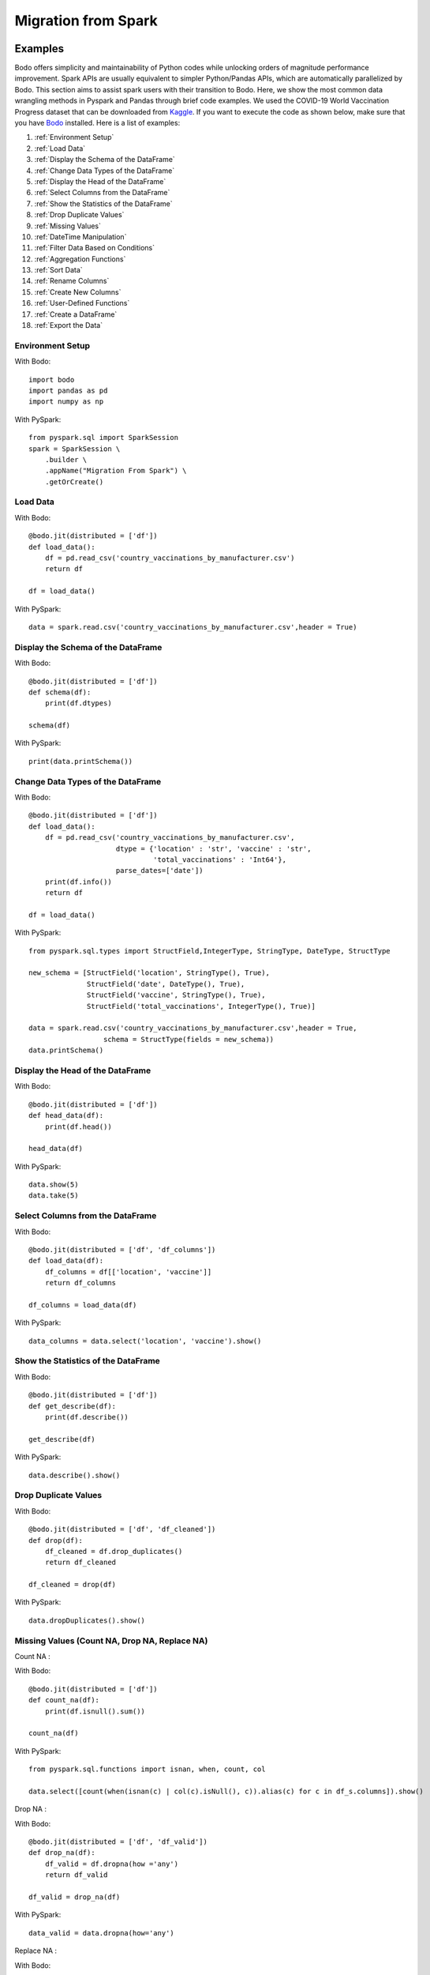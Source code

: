 .. _spark:

Migration from Spark
=====================


Examples
--------------------

Bodo offers simplicity and maintainability of Python codes while unlocking orders of magnitude performance improvement. Spark APIs are usually equivalent to simpler Python/Pandas APIs, which are automatically parallelized by Bodo. This section aims to assist spark users with their transition to Bodo. Here, we show the most common data wrangling methods in Pyspark and Pandas through brief code examples. We used the COVID-19 World Vaccination Progress dataset that can be downloaded from `Kaggle <https://www.kaggle.com/gpreda/covid-world-vaccination-progress?select=country_vaccinations.csv>`_. If you want to execute the code as shown below, make sure that you have `Bodo <https://docs.bodo.ai/latest/source/install.html>`_ installed. Here is a list of examples:

#. :ref:`Environment Setup`
#. :ref:`Load Data`
#. :ref:`Display the Schema of the DataFrame`
#. :ref:`Change Data Types of the DataFrame`
#. :ref:`Display the Head of the DataFrame`
#. :ref:`Select Columns from the DataFrame` 
#. :ref:`Show the Statistics of the DataFrame` 
#. :ref:`Drop Duplicate Values`
#. :ref:`Missing Values` 
#. :ref:`DateTime Manipulation`
#. :ref:`Filter Data Based on Conditions`
#. :ref:`Aggregation Functions`
#. :ref:`Sort Data`
#. :ref:`Rename Columns`
#. :ref:`Create New Columns`
#. :ref:`User-Defined Functions`
#. :ref:`Create a DataFrame`
#. :ref:`Export the Data`


.. _Environment Setup:

Environment Setup 
~~~~~~~~~~~~~~~~~~~~~
With Bodo::

    import bodo
    import pandas as pd
    import numpy as np 


With PySpark::

    from pyspark.sql import SparkSession
    spark = SparkSession \
        .builder \
        .appName("Migration From Spark") \
        .getOrCreate()

.. _Load Data:

Load Data 
~~~~~~~~~~~~~~~~~~~~~

With Bodo::

    @bodo.jit(distributed = ['df'])
    def load_data():
	df = pd.read_csv('country_vaccinations_by_manufacturer.csv')
    	return df

    df = load_data()


With PySpark::	

    data = spark.read.csv('country_vaccinations_by_manufacturer.csv',header = True)


.. _Display the Schema of the DataFrame:

Display the Schema of the DataFrame
~~~~~~~~~~~~~~~~~~~~~~~~~~~~~~~~~~~~

With Bodo::

    @bodo.jit(distributed = ['df'])
    def schema(df):
        print(df.dtypes)

    schema(df)

With PySpark::

    print(data.printSchema())


.. _Change Data Types of the DataFrame:

Change Data Types of the DataFrame
~~~~~~~~~~~~~~~~~~~~~~~~~~~~~~~~~~~
 
With Bodo::

    @bodo.jit(distributed = ['df'])
    def load_data():
        df = pd.read_csv('country_vaccinations_by_manufacturer.csv', 
                         dtype = {'location' : 'str', 'vaccine' : 'str',
                                  'total_vaccinations' : 'Int64'}, 
                         parse_dates=['date'])
        print(df.info())
        return df

    df = load_data()

With PySpark::

    from pyspark.sql.types import StructField,IntegerType, StringType, DateType, StructType

    new_schema = [StructField('location', StringType(), True),
                  StructField('date', DateType(), True), 
                  StructField('vaccine', StringType(), True),
                  StructField('total_vaccinations', IntegerType(), True)]

    data = spark.read.csv('country_vaccinations_by_manufacturer.csv',header = True, 
                      schema = StructType(fields = new_schema))
    data.printSchema()


.. _Display the Head of the DataFrame:

Display the Head of the DataFrame
~~~~~~~~~~~~~~~~~~~~~~~~~~~~~~~~~~

With Bodo::

    @bodo.jit(distributed = ['df'])
    def head_data(df):
    	print(df.head())

    head_data(df)

With PySpark::

    data.show(5)
    data.take(5)


.. _Select Columns from the DataFrame:

Select Columns from the DataFrame
~~~~~~~~~~~~~~~~~~~~~~~~~~~~~~~~~~~

With Bodo::

    @bodo.jit(distributed = ['df', 'df_columns'])
    def load_data(df):
	df_columns = df[['location', 'vaccine']]
    	return df_columns

    df_columns = load_data(df)

With PySpark::

    data_columns = data.select('location', 'vaccine').show()


.. _Show the Statistics of the DataFrame:

Show the Statistics of the DataFrame
~~~~~~~~~~~~~~~~~~~~~~~~~~~~~~~~~~~~~~

With Bodo::

    @bodo.jit(distributed = ['df'])
    def get_describe(df):
    	print(df.describe())

    get_describe(df)

With PySpark::

    data.describe().show()


.. _Drop Duplicate Values:

Drop Duplicate Values
~~~~~~~~~~~~~~~~~~~~~

With Bodo::

    @bodo.jit(distributed = ['df', 'df_cleaned'])
    def drop(df):
    	df_cleaned = df.drop_duplicates()
    	return df_cleaned

    df_cleaned = drop(df)

With PySpark::

    data.dropDuplicates().show()


.. _Missing Values:

Missing Values (Count NA, Drop NA, Replace NA)
~~~~~~~~~~~~~~~~~~~~~~~~~~~~~~~~~~~~~~~~~~~~~~~

| Count NA :

With Bodo::

    @bodo.jit(distributed = ['df'])
    def count_na(df):
    	print(df.isnull().sum())

    count_na(df)

With PySpark::

    from pyspark.sql.functions import isnan, when, count, col

    data.select([count(when(isnan(c) | col(c).isNull(), c)).alias(c) for c in df_s.columns]).show()

Drop NA :

With Bodo::

    @bodo.jit(distributed = ['df', 'df_valid'])
    def drop_na(df):
    	df_valid = df.dropna(how ='any')
    	return df_valid

    df_valid = drop_na(df)

With PySpark::

    data_valid = data.dropna(how='any')

Replace NA :

With Bodo::

    @bodo.jit(distributed = ['df', 'df_filled'])
    def replace_na(df):
    	df_filled = df.fillna(0)
    	return df_filled

    df_filled = replace_na(df)

With PySpark::

    data_replaced = data.na.fill(value = 0)


.. _DateTime Manipulation:

DateTime Manipulation
~~~~~~~~~~~~~~~~~~~~~

| Convert String to Datetime : 

With Bodo::

    @bodo.jit(distributed = ['df'])
    def convert_date(df):
    	df['record_date'] = pd.to_datetime(df['date'])
    	return df

    df = convert_date(df)

With PySpark::

    from pyspark.sql.types import DateType

    data = data.withColumn("record_date", data["date"].cast(DateType()))


Extract Day / Month / Year from Datetime : 

With Bodo::

    @bodo.jit(distributed = ['df'])
    def extract_date(df):
    	print(df['record_date'].dt.year)

    extract_date(df)

With PySpark::

    from pyspark.sql.functions import year

    data.select(year(df_s.record_date)).show()


.. _Filter Data Based on Conditions:

Filter Data Based on Conditions
~~~~~~~~~~~~~~~~~~~~~~~~~~~~~~~~~

With Bodo::

    @bodo.jit(distributed = ['df', 'df_filtered'])
    def sort_data(df):
    	df_filtered = df[df.vaccine =='Pfizer/BioNTech']
    	return df_filtered

    df_filtered = sort_data(df)

With PySpark::

    data_filtered = data.where(data.vaccine =='Pfizer/BioNTech')


.. _Aggregation Functions:

Aggregation Functions: (sum, count, mean, max, min, etc)
~~~~~~~~~~~~~~~~~~~~~~~~~~~~~~~~~~~~~~~~~~~~~~~~~~~~~~~~~

With Bodo::

    @bodo.jit(distributed = ['df'])
    def group_by(df):
    	print(df.groupby('location').agg({'total_vaccinations' : 'sum'}))

    group_by(df)

With PySpark::

    data.groupBy('location').agg({'total_vaccinations' : 'sum'}).show()


.. _Sort Data:

Sort Data
~~~~~~~~~~~~~~~~~~~~~ 

With Bodo::

    @bodo.jit(distributed = ['df', 'df_sorted'])
    def sort_data(df):
        df_sorted = df.sort_values(by = ['total_vaccinations'], ascending=False)
        return df_sorted

    df_sorted = sort_data(df)

With PySpark::

    from pyspark.sql.types import IntegerType
    from pyspark.sql.functions import col
    from pyspark.sql.functions import desc 

    data_sorted = data.withColumn("total_vaccinations", col("total_vaccinations") 
	              .cast(IntegerType())).select("total_vaccinations") 
                      .sort(desc('total_vaccinations')).show()


.. _Rename Columns:

Rename Columns
~~~~~~~~~~~~~~~~~~~~~

With Bodo::

    @bodo.jit(distributed = ['df', 'df_renamed'])
    def rename_column(df):
    	df_renamed = df.rename(columns = {'location' : 'country'}, inplace = True)
    
    	return data_renamed

    df_renamed = rename_column(df)

With PySpark::

    data_renamed = data.withColumnRenamed("location","country").show()


.. _Create New Columns:

Create New Columns
~~~~~~~~~~~~~~~~~~~~~

With Bodo::

    @bodo.jit(distributed = ['df'])
    def create_column(df):
    	df['doubled'] = 2 * df['total_vaccinations']
    	return df

    df = create_column(df)

With PySpark::

    from pyspark.sql.functions import col

    data = data.withColumn("doubled", 2*col("total_vaccinations")).show()


.. _User-Defined Functions:

User-Defined Functions
~~~~~~~~~~~~~~~~~~~~~~~~

With Bodo::

    @bodo.jit(distributed = ['df'])
    def udf(df):
        df['new_column'] = df['location'].apply(lambda x: x.upper())
        return df

    df = udf(df)

With PySpark::

    from pyspark.sql.functions import udf
    from pyspark.sql.types import StringType

    pyspark_udf = udf(lambda x: x.upper(), StringType())
    data = data.withColumn("new_column", pyspark_udf(df_s.location)).show()


.. _Create a DataFrame:

Create a DataFrame 
~~~~~~~~~~~~~~~~~~~~~

With Bodo::

    @bodo.jit()
    def create():
    	df = pd.DataFrame({'id': [1, 2], 'label': ["one", "two"]})
    	return df

    df = create()

With PySpark::

    data = spark.createDataFrame([(1, "one"),(2, "two"),],["id", "label"])


.. _Export the Data:

Export the Data
~~~~~~~~~~~~~~~~~~~~~ 

With Bodo::

    @bodo.jit()
    def export_data():
        df = pd.DataFrame({'id': [1, 2], 'label': ["one", "two"]})
        df_pandas = df.to_csv('pandas_data.csv')
        return df_pandas

    export_data()

With PySpark::

    df = spark.createDataFrame([(1, "one"),(2, "two"),],["id", "label"])
    df_spark.write.csv("df_spark.csv", header = True)


pyspark.sql.DataFrame
-----------------------
The table below is a reference of Spark DataFrame methods and their equivalents in Python, 
which are supported by Bodo.

.. list-table::
  :header-rows: 1

  * - Pyspark Method
    - Python Equivalent
  * - :meth:`pyspark.sql.DataFrame.alias`
    - ``alias = df``
  * - :meth:`pyspark.sql.DataFrame.approxQuantile`
    - ``df[['A', 'B', 'C']].quantile(q)``
  * - :attr:`pyspark.sql.DataFrame.columns`
    - ``df.columns``
  * - :meth:`pyspark.sql.DataFrame.corr`
    - ``df[['A', 'B']].corr()``
  * - :meth:`pyspark.sql.DataFrame.count`
    - ``df.count()``
  * - :meth:`pyspark.sql.DataFrame.cov`
    - ``df[['A', 'B']].cov()``
  * - :meth:`pyspark.sql.DataFrame.crossJoin`
    - ``df1.assign(key=1).merge(df2.assign(key=1), on="key").drop("key", axis=1)``
  * - :meth:`pyspark.sql.DataFrame.describe`
    - ``df.describe()``
  * - :meth:`pyspark.sql.DataFrame.distinct`
    - ``df.distinct()``
  * - :meth:`pyspark.sql.DataFrame.drop`
    - ``df.drop(col, axis=1)``
  * - :meth:`pyspark.sql.DataFrame.dropDuplicates`
    - ``df.drop_duplicates()``
  * - :meth:`pyspark.sql.DataFrame.drop_duplicates`
    - ``df.drop_duplicates()``
  * - :meth:`pyspark.sql.DataFrame.dropna`
    - ``df.dropna()``
  * - :meth:`pyspark.sql.DataFrame.fillna`
    - ``df.fillna(value)``
  * - :meth:`pyspark.sql.DataFrame.filter`
    - ``df[cond]``
  * - :meth:`pyspark.sql.DataFrame.first`
    - ``df.head(1)``
  * - :meth:`pyspark.sql.DataFrame.foreach`
    - ``df.apply(f, axis=1)``
  * - :meth:`pyspark.sql.DataFrame.groupBy`
    - ``df.groupby("col")``
  * - :meth:`pyspark.sql.DataFrame.groupby`
    - ``df.groupby("col")``
  * - :meth:`pyspark.sql.DataFrame.head`
    - ``df.head(n)``
  * - :meth:`pyspark.sql.DataFrame.intersect`
    - ``pd.merge(df1[['col1', 'col2']].drop_duplicates(), df2[['col1', 'col2']].drop_duplicates(), on =['col1', 'col2'])``
  * - :meth:`pyspark.sql.DataFrame.intersectAll`
    - ``pd.merge(df1[['col1', 'col2']], df2[['col1', 'col2']].drop_duplicates(), on =['col1', 'col2'])``
  * - :meth:`pyspark.sql.DataFrame.join`
    - ``df1.join(df2)``
  * - :meth:`pyspark.sql.DataFrame.orderBy`
    - ``df.sort_values('colname')``
  * - :meth:`pyspark.sql.DataFrame.show`
    - ``print(df.head(n))``
  * - :meth:`pyspark.sql.DataFrame.sort`
    - ``df.sort_values('colname')``


pyspark.sql.functions
-----------------------

The table below is a reference of Spark SQL functions and their equivalents in Python, 
which are supported by Bodo.

.. list-table::
  :header-rows: 1

  * - Pyspark Function
    - Python Equivalent
  * - :func:`pyspark.sql.functions.abs`
    - ``df.col.abs()``
  * - :func:`pyspark.sql.functions.acos`
    - ``np.arccos(df.col)``
  * - :func:`pyspark.sql.functions.acosh`
    - ``np.arccosh(df.col)``
  * - :func:`pyspark.sql.functions.add_months`
    - ``df.col + pd.DateOffset(months=num_months)``
  * - :func:`pyspark.sql.functions.approx_count_distinct`
    - ``df.col.nunique()``
  * - :func:`pyspark.sql.functions.array_contains`
    - ``df.col.apply(lambda a, value: value in a, value=value)``
  * - :func:`pyspark.sql.functions.array_distinct`
    - ``df.col.map(lambda x: np.unique(x))``
  * - :func:`pyspark.sql.functions.array_except`
    - ``df[['col1', 'col2']].apply(lambda x: np.setdiff1d(x[0], x[1]), axis=1)``
  * - :func:`pyspark.sql.functions.array_join`
    - ``df.col.apply(lambda x, sep: sep.join(x), sep=sep)``
  * - :func:`pyspark.sql.functions.array_max`
    - ``df.col.map(lambda x: np.nanmax(x))``
  * - :func:`pyspark.sql.functions.array_min`
    - ``df.col.map(lambda x: np.nanmin(x))``
  * - :func:`pyspark.sql.functions.array_position`
    - | ``df.col.apply(lambda x, value: np.append(np.where(x == value)[0], -1)[0], value=value)``
      | (Note, Python uses 0 indexing)
  * - :func:`pyspark.sql.functions.array_repeat`
    - ``df.col.apply(lambda x, count: np.repeat(x, count), count=count)``
  * - :func:`pyspark.sql.functions.array_sort`
    - ``df.col.map(lambda x: np.sort(x))``
  * - :func:`pyspark.sql.functions.array_union`
    - ``df[['col1', 'col2']].apply(lambda x: np.union1d(x[0], x[1]), axis=1)``
  * - :func:`pyspark.sql.functions.array_overlap`
    - ``df[['A', 'B']].apply(lambda x: len(np.intersect1d(x[0], x[1])) > 0, axis=1)``
  * - :func:`pyspark.sql.functions.asc`
    - ``df.sort_values('col')``
  * - :func:`pyspark.sql.functions.asc_nulls_first`
    - ``df.sort_values('col', na_position='first')``
  * - :func:`pyspark.sql.functions.asc_nulls_last`
    - ``df.sort_values('col')``
  * - :func:`pyspark.sql.functions.ascii`
    - ``df.col.map(lambda x: ord(x[0]))``
  * - :func:`pyspark.sql.functions.asin`
    - ``np.arcsin(df.col)``
  * - :func:`pyspark.sql.functions.asinh`
    - ``np.arcsinh(df.col)``
  * - :func:`pyspark.sql.functions.atan`
    - ``np.arctan(df.col)``
  * - :func:`pyspark.sql.functions.atanh`
    - ``np.arctanh(df.col)``
  * - :func:`pyspark.sql.functions.atan2`
    - ``df[['col1', 'col2']].apply(lambda x: np.arctan2(x[0], x[1]), axis=1)``
  * - :func:`pyspark.sql.functions.avg`
    - ``df.col.mean()``
  * - :func:`pyspark.sql.functions.bin`
    - ``df.col.map(lambda x: "{0:b}".format(x))``
  * - :func:`pyspark.sql.functions.bitwiseNOT`
    - ``np.invert(df.col)``
  * - :func:`pyspark.sql.functions.bround`
    - ``df.col.apply(lambda x, scale: np.round(x, scale), scale=scale)``
  * - :func:`pyspark.sql.functions.cbrt`
    - ``df.col.map(lambda x: np.cbrt(x))``
  * - :func:`pyspark.sql.functions.ceil`
    - ``np.ceil(df.col)``
  * - :func:`pyspark.sql.functions.col`
    - ``df.col``
  * - :func:`pyspark.sql.functions.collect_list`
    - ``df.col.to_numpy()``
  * - :func:`pyspark.sql.functions.collect_set`
    - ``np.unique(df.col.to_numpy())``
  * - :func:`pyspark.sql.functions.column`
    - ``df.col``
  * - :func:`pyspark.sql.functions.concat`
    - | # Arrays ``df[['col1', 'col2', 'col3']].apply(lambda x: np.hstack(x), axis=1)``
      | # Strings ``df[['col1', 'col2', 'col3']].apply(lambda x: "".join(x), axis=1)``
  * - :func:`pyspark.sql.functions.concat_ws`
    - ``df[['col1', 'col2', 'col3']].apply(lambda x, sep: sep.join(x), axis=1, sep=sep)``
  * - :func:`pyspark.sql.functions.conv`
    - | ``base_map = {2: "{0:b}", 8: "{0:o}", 10: "{0:d}", 16: "{0:x}"}``
      | ``new_format = base_map[new_base]``
      | ``df.col.apply(lambda x, old_base, new_format: new_format.format(int(x, old_base)), old_base=old_base, new_format=new_format)``
  * - :func:`pyspark.sql.functions.corr`
    - ``df[['col1', 'col2']].corr(method = 'pearson')``
  * - :func:`pyspark.sql.functions.cos`
    - ``np.cos(df.col)``
  * - :func:`pyspark.sql.functions.cosh`
    - ``np.cosh(df.col)``
  * - :func:`pyspark.sql.functions.count`
    - ``df.col.count()``
  * - :func:`pyspark.sql.functions.countDistinct`
    - ``df.col.drop_duplicates().count()``
  * - :func:`pyspark.sql.functions.current_date`
    - ``datetime.datetime.now().date()``
  * - :func:`pyspark.sql.functions.current_timestamp`
    - ``datetime.datetime.now()``
  * - :func:`pyspark.sql.functions.date_add`
    - ``df.col + pd.tseries.offsets.DateOffset(num_days)``
  * - :func:`pyspark.sql.functions.date_format`
    - ``df.col.dt.strftime(format_str)``
  * - :func:`pyspark.sql.functions.date_sub`
    - ``df.col - pd.tseries.offsets.DateOffset(num_days)``
  * - :func:`pyspark.sql.functions.date_trunc`
    - | For frequencies day and below ``df.col.dt.floor(freq=trunc_val)``
      | For month: ``df.col.map(lambda x: pd.Timestamp(year=x.year, month=x.month, day=1))``
      | For year: ``df.col.map(lambda x: pd.Timestamp(year=x.year, month=1, day=1))``
  * - :func:`pyspark.sql.functions.datediff`
    - ``(df.col1 - df.col2).dt.days``
  * - :func:`pyspark.sql.functions.dayofmonth`
    - ``df.col.dt.day``
  * - :func:`pyspark.sql.functions.dayofweek`
    - ``df.col.dt.dayofweek``
  * - :func:`pyspark.sql.functions.dayofyear`
    - ``df.col.dt.dayofyear``
  * - :func:`pyspark.sql.functions.degrees`
    - ``np.degrees(df.col)``
  * - :func:`pyspark.sql.functions.desc`
    - ``df.sort_values('col', ascending=False)``
  * - :func:`pyspark.sql.functions.desc_nulls_first`
    - ``df.sort_values('col', ascending=False, na_position='first')``
  * - :func:`pyspark.sql.functions.desc_nulls_last`
    - ``df.sort_values('col', ascending=False)``
  * - :func:`pyspark.sql.functions.exp`
    - ``np.exp(df.col)``
  * - :func:`pyspark.sql.functions.expm1`
    - ``np.exp(df.col) - 1``
  * - :func:`pyspark.sql.functions.factorial`
    - ``df.col.map(lambda x: math.factorial(x))``
  * - :func:`pyspark.sql.functions.filter`
    - ``df.filter()``
  * - :func:`pyspark.sql.functions.floor`
    - ``np.floor(df.col)``
  * - :func:`pyspark.sql.functions.format_number`
    - ``df.col.apply(lambda x,d : ("{:,." + str(d) + "f}").format(np.round(x, d)), d=d)``
  * - :func:`pyspark.sql.functions.format_string`
    - ``df.col.apply(lambda x, format_str : format_str.format(x), format_str=format_str)``
  * - :func:`pyspark.sql.functions.from_unixtime`
    - ``df.col.map(lambda x: pd.Timestamp(x, 's')).dt.strftime(format_str)``
  * - :func:`pyspark.sql.functions.greatest`
    - ``df[['col1', 'col2']].apply(lambda x: np.nanmax(x), axis=1)``
  * - :func:`pyspark.sql.functions.hash`
    - ``df.col.map(lambda x: hash(x))``
  * - :func:`pyspark.sql.functions.hour`
    - ``df.col.dt.hour``
  * - :func:`pyspark.sql.functions.hypot`
    - ``df[['col1', 'col2']].apply(lambda x: np.hypot(x[0], x[1]), axis=1)``
  * - :func:`pyspark.sql.functions.initcap`
    - ``df.col.str.title()``
  * - :func:`pyspark.sql.functions.instr`
    - ``df.col.str.find(sub=substr)``
  * - :func:`pyspark.sql.functions.isnan`
    - ``np.isnan(df.col)``
  * - :func:`pyspark.sql.functions.isnull`
    - ``df.col.isna()``
  * - :func:`pyspark.sql.functions.kurtosis`
    - ``df.col.kurtosis()``
  * - :func:`pyspark.sql.functions.last_day`
    - ``df.col + pd.tseries.offsets.MonthEnd()``
  * - :func:`pyspark.sql.functions.least`
    - ``df.min(axis=1)``
  * - :func:`pyspark.sql.functions.locate`
    - ``df.col.str.find(sub=substr, start=start)``
  * - :func:`pyspark.sql.functions.log`
    - ``np.log(df.col) / np.log(base)``
  * - :func:`pyspark.sql.functions.log10`
    - ``np.log10(df.col)``
  * - :func:`pyspark.sql.functions.log1p`
    - ``np.log(df.col) + 1``
  * - :func:`pyspark.sql.functions.log2`
    - ``np.log2(df.col)``
  * - :func:`pyspark.sql.functions.lower`
    - ``df.col.str.lower()``
  * - :func:`pyspark.sql.functions.lpad`
    - ``df.col.str.pad(len, flllchar=char)``
  * - :func:`pyspark.sql.functions.ltrim`
    - ``df.col.str.lstrip()``
  * - :func:`pyspark.sql.functions.max`
    - ``df.col.max()``
  * - :func:`pyspark.sql.functions.mean`
    - ``df.col.mean()``
  * - :func:`pyspark.sql.functions.min`
    - ``df.col.min()``
  * - :func:`pyspark.sql.functions.minute`
    - ``df.col.dt.minute``
  * - :func:`pyspark.sql.functions.monotonically_increasing_id`
    - ``pd.Series(np.arange(len(df)))``
  * - :func:`pyspark.sql.functions.month`
    - ``df.col.dt.month``
  * - :func:`pyspark.sql.functions.nanvl`
    - ``df[['A', 'B']].apply(lambda x: x[0] if not pd.isna(x[0]) else x[1], axis=1)``
  * - :func:`pyspark.sql.functions.overlay`
    - ``df.A.str.slice_replace(start=index, stop=index+len, repl=repl_str)``
  * - :func:`pyspark.sql.functions.pandas_udf`
    - ``df.apply(f)`` or ``df.col.map(f)``
  * - :func:`pyspark.sql.functions.pow`
    - ``np.power(df.col1, df.col2)``
  * - :func:`pyspark.sql.functions.quarter`
    - ``df.col.dt.quarter``
  * - :func:`pyspark.sql.functions.radians`
    - ``np.radians(df.col)``
  * - :func:`pyspark.sql.functions.rand`
    - ``pd.Series(np.random.rand(1, num_cols))``
  * - :func:`pyspark.sql.functions.randn`
    - ``pd.Series(np.random.randn(num_cols))``
  * - :func:`pyspark.sql.functions.regexp_extract`
    - | ``def f(x, pat):``
      |     ``res = re.search(pat, x)``
      |     ``return "" if res is None else res[0]``
      | ``df.col.apply(f, pat=pat)``
  * - :func:`pyspark.sql.functions.regexp_replace`
    - ``df.col.str.replace(pattern, repl_string)``
  * - :func:`pyspark.sql.functions.repeat`
    - ``df.col.str.repeat(count)``
  * - :func:`pyspark.sql.functions.reverse`
    - ``df.col.map(lambda x: x[::-1])``
  * - :func:`pyspark.sql.functions.rint`
    - ``df.col.map(lambda x: int(np.round(x, 0)))``
  * - :func:`pyspark.sql.functions.round`
    - ``df.col.apply(lambda x, decimal_places: np.round(x, decimal_places), decimal_places=decimal_places)``
  * - :func:`pyspark.sql.functions.rpad`
    - ``df.col.str.pad(len, side='right', flllchar=char)``
  * - :func:`pyspark.sql.functions.rtrim`
    - ``df.col.str.rstrip()``
  * - :func:`pyspark.sql.functions.second`
    - ``df.col.dt.second``
  * - :func:`pyspark.sql.functions.sequence`
    - ``df[['col1', 'col2', 'col3']].apply(lambda x: np.arange(x[0], x[1], x[2]), axis=1)`` 
  * - :func:`pyspark.sql.functions.shiftLeft`
    - | # If the type is uint64 ``np.left_shift(df.col.astype(np.int64), numbits).astype(np.uint64))``
      | # Other integer types: ``np.left_shift(df.col, numbits)``
  * - :func:`pyspark.sql.functions.shiftRight`
    - | # If the type is uint64 use ``shiftRightUnsigned``
      | # Other integer types: ``np.right_shift(df.col, numbits)``
  * - :func:`pyspark.sql.functions.shiftRightUnsigned`
    - | ``def shiftRightUnsigned(col, num_bits):``
      |   ``bits_minus_1 = max((num_bits - 1), 0)``
      |   ``mask_bits = (np.int64(1) << bits_minus_1) - 1``
      |   ``mask = ~(mask_bits << (63 - bits_minus_1))``
      |   ``return np.right_shift(col.astype(np.int64), num_bits) & mask).astype(np.uint64)``
      | ``shiftRightUnsigned(df.col, numbits)``
  * - :func:`pyspark.sql.functions.shuffle`
    - ``df.col.map(lambda x: np.random.permutation(x))`` 
  * - :func:`pyspark.sql.functions.signum`
    - ``np.sign(df.col)`` 
  * - :func:`pyspark.sql.functions.sin`
    - ``np.sin(df.col)``
  * - :func:`pyspark.sql.functions.sinh`
    - ``np.sinh(df.col)``
  * - :func:`pyspark.sql.functions.size`
    - ``df.col.map(lambda x: len(x))``
  * - :func:`pyspark.sql.functions.skewness`
    - ``df.col.skew()``
  * - :func:`pyspark.sql.functions.slice`
    - ``df.col.map(lambda x: x[start : end])``
  * - :func:`pyspark.sql.functions.sort_array`
    - | Ascending:  ``df.col.map(lambda x: np.sort(x))`` 
      | Descending: ``df.col.map(lambda x: np.sort(x)[::-1])``
  * - :func:`pyspark.sql.functions.split`
    - ``df.col.str.split(pat, num_splits)``
  * - :func:`pyspark.sql.functions.sqrt`
    - ``np.sqrt(df.col)`` 
  * - :func:`pyspark.sql.functions.stddev`
    - ``df.col.std()``
  * - :func:`pyspark.sql.functions.stddev_pop`
    - ``df.col.std(ddof=0)`` 
  * - :func:`pyspark.sql.functions.stddev_samp`
    - ``df.col.std()`` 
  * - :func:`pyspark.sql.functions.substring`
    - ``df.col.str.slice(start, start+len)``
  * - :func:`pyspark.sql.functions.substring_index`
    - ``df.col.apply(lambda x, sep, count: sep.join(x.split(sep)[:count]), sep=sep, count=count)``
  * - :func:`pyspark.sql.functions.sum`
    - ``df.col.sum()``
  * - :func:`pyspark.sql.functions.sumDistinct`
    - ``df.col.drop_duplicates().sum()``
  * - :func:`pyspark.sql.functions.tan`
    - ``np.tan(df.col)``
  * - :func:`pyspark.sql.functions.tanh`
    - ``np.tanh(df.col)``
  * - :func:`pyspark.sql.functions.timestamp_seconds`
    - ``pd.to_datetime("now")`` 
  * - :func:`pyspark.sql.functions.to_date`
    - ``df.col.apply(lambda x, format_str: pd.to_datetime(x, format=format_str).date(), format_str=format_str)`` 
  * - :func:`pyspark.sql.functions.to_timestamp`
    - ``df.A.apply(lambda x, format_str: pd.to_datetime(x, format=format_str), format_str=format_str)`` 
  * - :func:`pyspark.sql.functions.translate`
    - ``df.col.str.split("").apply(lambda x: "".join(pd.Series(x).replace(to_replace, values).tolist()), to_replace=to_replace, values=values)``
  * - :func:`pyspark.sql.functions.trim`
    - ``df.col.str.strip()``
  * - :func:`pyspark.sql.functions.trunc`
    - | ``def f(date, trunc_str):``
      |     ``if trunc_str == 'year':``
      |         ``return pd.Timestamp(year=date.year, month=1, day=1)``
      |     ``if trunc_str == 'month':``
      |         ``return pd.Timestamp(year=date.year, month=date.month, day=1)``
      | ``df.A.apply(f, trunc_str=trunc_str)``
  * - :func:`pyspark.sql.functions.udf`
    - ``df.apply`` or ``df.col.map`` 
  * - :func:`pyspark.sql.functions.unix_timestamp`
    - ``df.col.apply(lambda x, format_str: (pd.to_datetime(x, format=format_str) - pd.Timestamp("1970-01-01")).total_seconds(), format_str=format_str)`` 
  * - :func:`pyspark.sql.functions.upper`
    - ``df.col.str.upper()``
  * - :func:`pyspark.sql.functions.var_pop`
    - ``df.col.var(ddof=0)`` 
  * - :func:`pyspark.sql.functions.var_samp`
    - ``df.col.var()`` 
  * - :func:`pyspark.sql.functions.variance`
    - ``df.col.var()``
  * - :func:`pyspark.sql.functions.weekofyear`
    - ``df.col.dt.isocalendar().week``
  * - :func:`pyspark.sql.functions.when`
    - ``df.A.apply(lambda a, cond, val, other: val if cond(a) else other, cond=cond, val=val, other=other)``
  * - :func:`pyspark.sql.functions.year`
    - ``df.col.dt.year``
